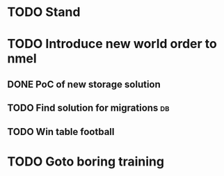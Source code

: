 * TODO Stand
* TODO Introduce new world order to nmel
** DONE PoC of new storage solution
CLOSED: [2016-02-05 pią 15:06]
** TODO Find solution for migrations 					 :db:
** TODO Win table football
* TODO Goto boring training

